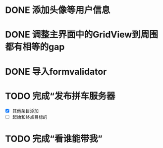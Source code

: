 
* DONE 添加头像等用户信息
* DONE 调整主界面中的GridView到周围都有相等的gap
* DONE 导入formvalidator
* TODO 完成“发布拼车服务器
  DEADLINE: <2013-12-20 Fri>
- [X] 其他条目添加
- [ ] 起始和终点目标的
* TODO 完成“看谁能带我”
  DEADLINE: <2013-12-19 Thu>
